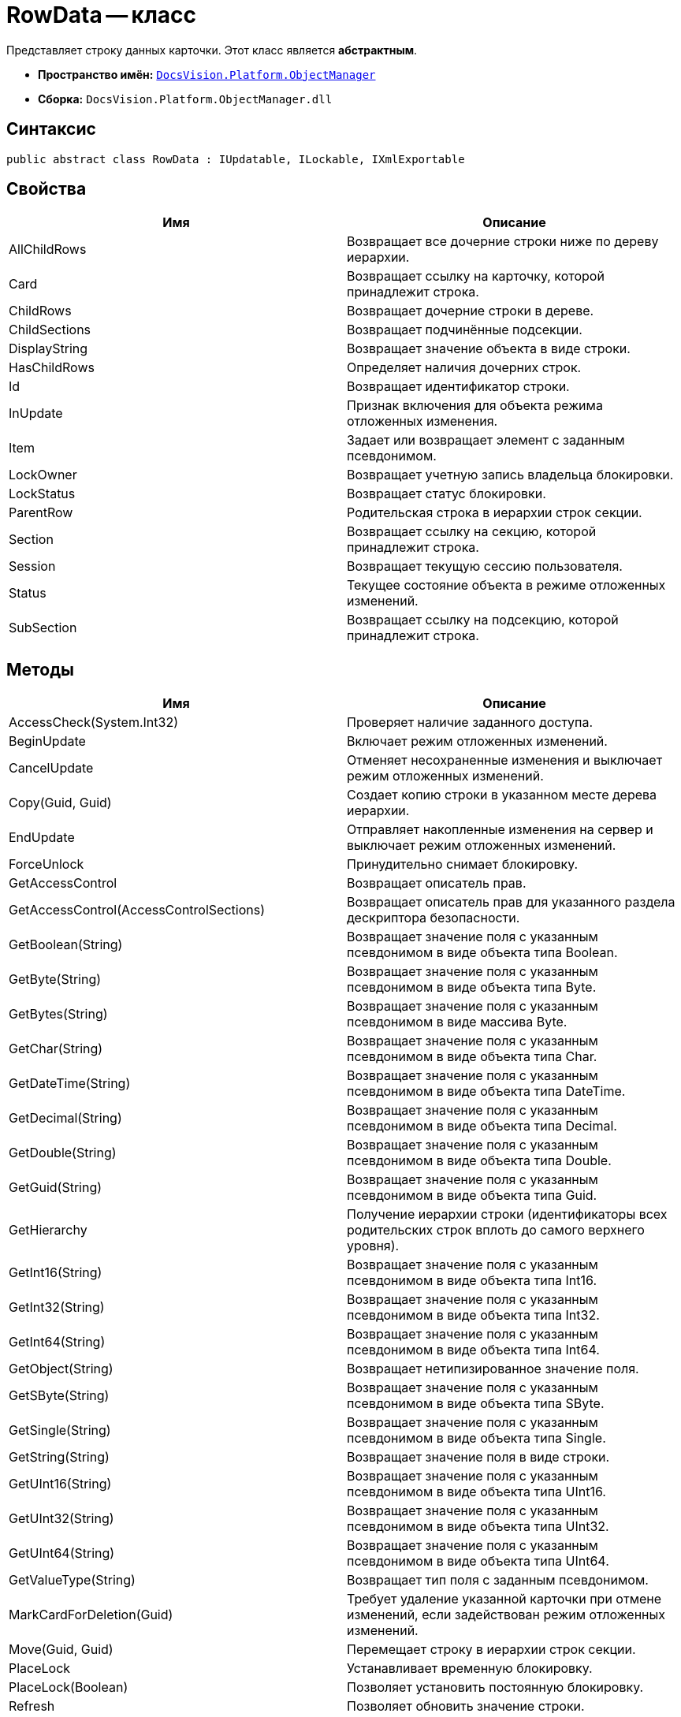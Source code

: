 = RowData -- класс

Представляет строку данных карточки. Этот класс является *абстрактным*.

* *Пространство имён:* `xref:api/DocsVision/Platform/ObjectManager/ObjectManager_NS.adoc[DocsVision.Platform.ObjectManager]`
* *Сборка:* `DocsVision.Platform.ObjectManager.dll`

== Синтаксис

[source,csharp]
----
public abstract class RowData : IUpdatable, ILockable, IXmlExportable
----

== Свойства

[cols=",",options="header"]
|===
|Имя |Описание
|AllChildRows |Возвращает все дочерние строки ниже по дереву иерархии.
|Card |Возвращает ссылку на карточку, которой принадлежит строка.
|ChildRows |Возвращает дочерние строки в дереве.
|ChildSections |Возвращает подчинённые подсекции.
|DisplayString |Возвращает значение объекта в виде строки.
|HasChildRows |Определяет наличия дочерних строк.
|Id |Возвращает идентификатор строки.
|InUpdate |Признак включения для объекта режима отложенных изменения.
|Item |Задает или возвращает элемент с заданным псевдонимом.
|LockOwner |Возвращает учетную запись владельца блокировки.
|LockStatus |Возвращает статус блокировки.
|ParentRow |Родительская строка в иерархии строк секции.
|Section |Возвращает ссылку на секцию, которой принадлежит строка.
|Session |Возвращает текущую сессию пользователя.
|Status |Текущее состояние объекта в режиме отложенных изменений.
|SubSection |Возвращает ссылку на подсекцию, которой принадлежит строка.
|===

== Методы

[cols=",",options="header"]
|===
|Имя |Описание
|AccessCheck(System.Int32) |Проверяет наличие заданного доступа.
|BeginUpdate |Включает режим отложенных изменений.
|CancelUpdate |Отменяет несохраненные изменения и выключает режим отложенных изменений.
|Copy(Guid, Guid) |Создает копию строки в указанном месте дерева иерархии.
|EndUpdate |Отправляет накопленные изменения на сервер и выключает режим отложенных изменений.
|ForceUnlock |Принудительно снимает блокировку.
|GetAccessControl |Возвращает описатель прав.
|GetAccessControl(AccessControlSections) |Возвращает описатель прав для указанного раздела дескриптора безопасности.
|GetBoolean(String) |Возвращает значение поля с указанным псевдонимом в виде объекта типа Boolean.
|GetByte(String) |Возвращает значение поля с указанным псевдонимом в виде объекта типа Byte.
|GetBytes(String) |Возвращает значение поля с указанным псевдонимом в виде массива Byte.
|GetChar(String) |Возвращает значение поля с указанным псевдонимом в виде объекта типа Char.
|GetDateTime(String) |Возвращает значение поля с указанным псевдонимом в виде объекта типа DateTime.
|GetDecimal(String) |Возвращает значение поля с указанным псевдонимом в виде объекта типа Decimal.
|GetDouble(String) |Возвращает значение поля с указанным псевдонимом в виде объекта типа Double.
|GetGuid(String) |Возвращает значение поля с указанным псевдонимом в виде объекта типа Guid.
|GetHierarchy |Получение иерархии строки (идентификаторы всех родительских строк вплоть до самого верхнего уровня).
|GetInt16(String) |Возвращает значение поля с указанным псевдонимом в виде объекта типа Int16.
|GetInt32(String) |Возвращает значение поля с указанным псевдонимом в виде объекта типа Int32.
|GetInt64(String) |Возвращает значение поля с указанным псевдонимом в виде объекта типа Int64.
|GetObject(String) |Возвращает нетипизированное значение поля.
|GetSByte(String) |Возвращает значение поля с указанным псевдонимом в виде объекта типа SByte.
|GetSingle(String) |Возвращает значение поля с указанным псевдонимом в виде объекта типа Single.
|GetString(String) |Возвращает значение поля в виде строки.
|GetUInt16(String) |Возвращает значение поля с указанным псевдонимом в виде объекта типа UInt16.
|GetUInt32(String) |Возвращает значение поля с указанным псевдонимом в виде объекта типа UInt32.
|GetUInt64(String) |Возвращает значение поля с указанным псевдонимом в виде объекта типа UInt64.
|GetValueType(String) |Возвращает тип поля с заданным псевдонимом.
|MarkCardForDeletion(Guid) |Требует удаление указанной карточки при отмене изменений, если задействован режим отложенных изменений.
|Move(Guid, Guid) |Перемещает строку в иерархии строк секции.
|PlaceLock |Устанавливает временную блокировку.
|PlaceLock(Boolean) |Позволяет установить постоянную блокировку.
|Refresh |Позволяет обновить значение строки.
|Refresh(Boolean) |Обновляет значение связанных со строкой полей.
|RemoveLock |Снимает свою блокировку.
|SaveXml(Stream) |Сохраняет представление данных объекта в формате XML, в поток.
|SaveXml(Stream, ExportFlags) |Сохраняет представление данных объекта в формате XML, в соответствии с установленными флагами экспорта.
|SaveXml(Stream, ExportFlags, ExportCardInspector) |Сохраняет представление данных объекта в формате XML, в соответствии с установленными флагами экспорта и заданной логикой экспорта.
|SetAccessControl(CardDataSecurity) |Устанавливает права на строку.
|SetBoolean(String, Boolean) |Присваивает полю с заданным псевдонимом указанное значение типа Boolean.
|SetByte(String, Byte) |Присваивает полю с заданным псевдонимом указанное значение типа Byte.
|SetBytes(String, Byte[]) |Присваивает полю с заданным псевдонимом указанное значение массива Byte.
|SetChar(String, Char) |Присваивает полю с заданным псевдонимом указанное значение типа Char.
|SetDateTime(String, DateTime) |Присваивает полю с заданным псевдонимом указанное значение типа DateTime.
|SetDecimal(String, Decimal) |Присваивает полю с заданным псевдонимом указанное значение типа Decimal.
|SetDouble(String, Double) |Присваивает полю с заданным псевдонимом указанное значение типа Double.
|SetGuid(String, Guid) |Присваивает полю с заданным псевдонимом указанное значение типа Guid.
|SetInt16(String, Short) |Присваивает полю с заданным псевдонимом указанное значение типа Short.
|SetInt32(String, Int32) |Присваивает полю с заданным псевдонимом указанное значение типа Int32.
|===

== Примеры

[source,csharp]
----
// Получение с сервера данных карточки с известным идентификатором
CardData card = session.CardManager.GetCardData(new System.Guid("идентификатор_карточки"));

// Получение данных секции с именем "MainInfo"
SectionData section = card.Sections[card.Type.Sections["MainInfo"].Id];

// Получение первой строки секции (если строки нет -- она будет создана)
RowData row = section.FirstRow;

// Запись значения в поле "Number"          
if (row.GetValueType("Number") = FieldType.Int)
{
    row.SetInt32("Number", 10);
}
----
